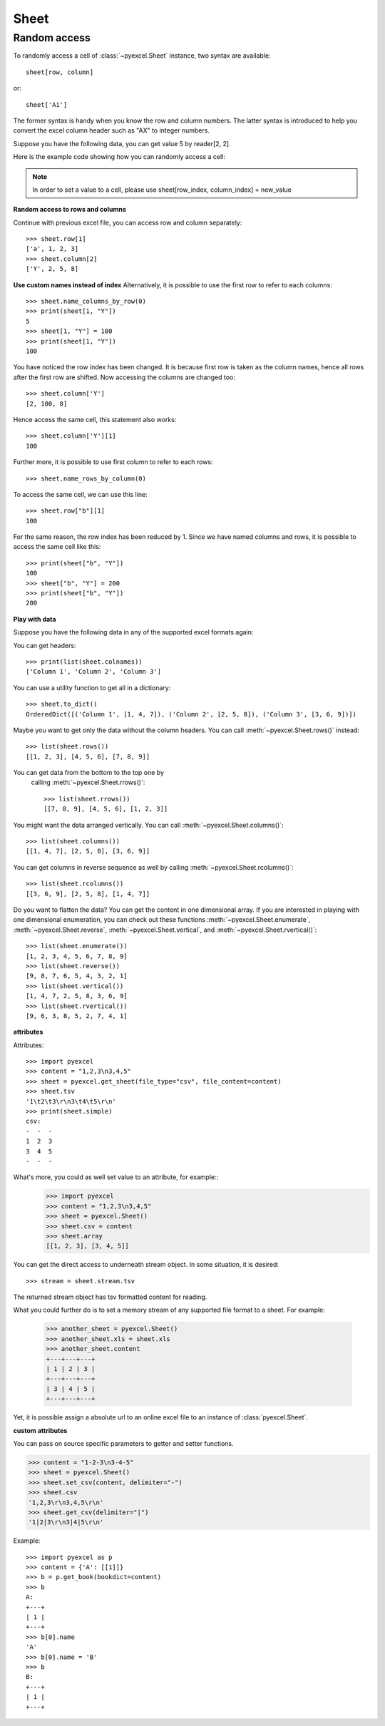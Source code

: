 Sheet
==========


Random access
-----------------

To randomly access a cell of :class:`~pyexcel.Sheet` instance, two
syntax are available::

    sheet[row, column]

or::

    sheet['A1']

The former syntax is handy when you know the row and column numbers.
The latter syntax is introduced to help you convert the excel column header
such as "AX" to integer numbers.

Suppose you have the following data, you can get value 5 by reader[2, 2].

.. pyexcel-table::

   ---pyexcel:example data---
   Example,X,Y,Z
   a,1,2,3
   b,4,5,6
   c,7,8,9


Here is the example code showing how you can randomly access a cell:

.. testcode::
   :hide:

   >>> data = [
   ...     ['Example', 'X', 'Y', 'Z'],
   ...     ['a', 1, 2, 3],
   ...     ['b', 4, 5, 6],
   ...     ['c', 7, 8, 9]]
   >>> s = pyexcel.Sheet(data)
   >>> s.save_as("example.xls")

.. testcode::

   >>> sheet = pyexcel.get_sheet(file_name="example.xls")
   >>> sheet.content
   +---------+---+---+---+
   | Example | X | Y | Z |
   +---------+---+---+---+
   | a       | 1 | 2 | 3 |
   +---------+---+---+---+
   | b       | 4 | 5 | 6 |
   +---------+---+---+---+
   | c       | 7 | 8 | 9 |
   +---------+---+---+---+
   >>> print(sheet[2, 2])
   5
   >>> print(sheet["C3"])
   5
   >>> sheet[3, 3] = 10
   >>> print(sheet[3, 3])
   10


.. note::

   In order to set a value to a cell, please use
   sheet[row_index, column_index] = new_value


**Random access to rows and columns**

.. testcode::
   :hide:

   >>> sheet[1, 0] = str(sheet[1, 0])
   >>> str(sheet[1,0])
   'a'
   >>> sheet[0, 2] = str(sheet[0, 2])
   >>> sheet[0, 2]
   'Y'

Continue with previous excel file, you can access
row and column separately::

    >>> sheet.row[1]
    ['a', 1, 2, 3]
    >>> sheet.column[2]
    ['Y', 2, 5, 8]


**Use custom names instead of index**
Alternatively, it is possible to use the first row to
refer to each columns::

    >>> sheet.name_columns_by_row(0)
    >>> print(sheet[1, "Y"])
    5
    >>> sheet[1, "Y"] = 100
    >>> print(sheet[1, "Y"])
    100

You have noticed the row index has been changed. It is because
first row is taken as the column names, hence all rows after
the first row are shifted. Now accessing the columns are
changed too::

    >>> sheet.column['Y']
    [2, 100, 8]

Hence access the same cell, this statement also works::

    >>> sheet.column['Y'][1]
    100

Further more, it is possible to use first column to refer to each rows::

    >>> sheet.name_rows_by_column(0)

To access the same cell, we can use this line::

    >>> sheet.row["b"][1]
    100

For the same reason, the row index has been reduced by 1. Since we
have named columns and rows, it is possible to access the same cell
like this::

    >>> print(sheet["b", "Y"])
    100
    >>> sheet["b", "Y"] = 200
    >>> print(sheet["b", "Y"])
    200


**Play with data**

Suppose you have the following data in any of the supported
excel formats again:

.. pyexcel-table::

   ---pyexcel:data with columns---
   Column 1,Column 2,Column 3
   1,4,7
   2,5,8
   3,6,9

.. testcode::

   >>> sheet = pyexcel.get_sheet(file_name="example_series.xls",
   ...      name_columns_by_row=0)

.. testcode::
   :hide:

   >>> sheet.colnames = [ str(name) for name in sheet.colnames]

You can get headers::

    >>> print(list(sheet.colnames))
    ['Column 1', 'Column 2', 'Column 3']

You can use a utility function to get all in a dictionary::

    >>> sheet.to_dict()
    OrderedDict([('Column 1', [1, 4, 7]), ('Column 2', [2, 5, 8]), ('Column 3', [3, 6, 9])])

Maybe you want to get only the data without the column headers.
You can call :meth:`~pyexcel.Sheet.rows()` instead::

    >>> list(sheet.rows())
    [[1, 2, 3], [4, 5, 6], [7, 8, 9]]

You can get data from the bottom to the top one by
 calling :meth:`~pyexcel.Sheet.rrows()`::

    >>> list(sheet.rrows())
    [[7, 8, 9], [4, 5, 6], [1, 2, 3]]

You might want the data arranged vertically. You can call
:meth:`~pyexcel.Sheet.columns()`::

    >>> list(sheet.columns())
    [[1, 4, 7], [2, 5, 8], [3, 6, 9]]

You can get columns in reverse sequence as well by calling
:meth:`~pyexcel.Sheet.rcolumns()`::

    >>> list(sheet.rcolumns())
    [[3, 6, 9], [2, 5, 8], [1, 4, 7]]

Do you want to flatten the data? You can get the content in one
dimensional array. If you are interested in playing with one
dimensional enumeration, you can check out these functions
:meth:`~pyexcel.Sheet.enumerate`, :meth:`~pyexcel.Sheet.reverse`,
:meth:`~pyexcel.Sheet.vertical`, and :meth:`~pyexcel.Sheet.rvertical()`::

    >>> list(sheet.enumerate())
    [1, 2, 3, 4, 5, 6, 7, 8, 9]
    >>> list(sheet.reverse())
    [9, 8, 7, 6, 5, 4, 3, 2, 1]
    >>> list(sheet.vertical())
    [1, 4, 7, 2, 5, 8, 3, 6, 9]
    >>> list(sheet.rvertical())
    [9, 6, 3, 8, 5, 2, 7, 4, 1]


**attributes**

Attributes::

    >>> import pyexcel
    >>> content = "1,2,3\n3,4,5"
    >>> sheet = pyexcel.get_sheet(file_type="csv", file_content=content)
    >>> sheet.tsv
    '1\t2\t3\r\n3\t4\t5\r\n'
    >>> print(sheet.simple)
    csv:
    -  -  -
    1  2  3
    3  4  5
    -  -  -

What's more, you could as well set value to an attribute, for example::
    >>> import pyexcel
    >>> content = "1,2,3\n3,4,5"
    >>> sheet = pyexcel.Sheet()
    >>> sheet.csv = content
    >>> sheet.array
    [[1, 2, 3], [3, 4, 5]]

You can get the direct access to underneath stream object. In some situation,
it is desired::

    >>> stream = sheet.stream.tsv

The returned stream object has tsv formatted content for reading.


What you could further do is to set a memory stream of any supported file format
to a sheet. For example:

    >>> another_sheet = pyexcel.Sheet()
    >>> another_sheet.xls = sheet.xls
    >>> another_sheet.content
    +---+---+---+
    | 1 | 2 | 3 |
    +---+---+---+
    | 3 | 4 | 5 |
    +---+---+---+

Yet, it is possible assign a absolute url to an online excel file
to an instance of :class:`pyexcel.Sheet`.

**custom attributes**

You can pass on source specific parameters to getter and setter functions.

.. code-block:: python

    >>> content = "1-2-3\n3-4-5"
    >>> sheet = pyexcel.Sheet()
    >>> sheet.set_csv(content, delimiter="-")
    >>> sheet.csv
    '1,2,3\r\n3,4,5\r\n'
    >>> sheet.get_csv(delimiter="|")
    '1|2|3\r\n3|4|5\r\n'

Example::

    >>> import pyexcel as p
    >>> content = {'A': [[1]]}
    >>> b = p.get_book(bookdict=content)
    >>> b
    A:
    +---+
    | 1 |
    +---+
    >>> b[0].name
    'A'
    >>> b[0].name = 'B'
    >>> b
    B:
    +---+
    | 1 |
    +---+

